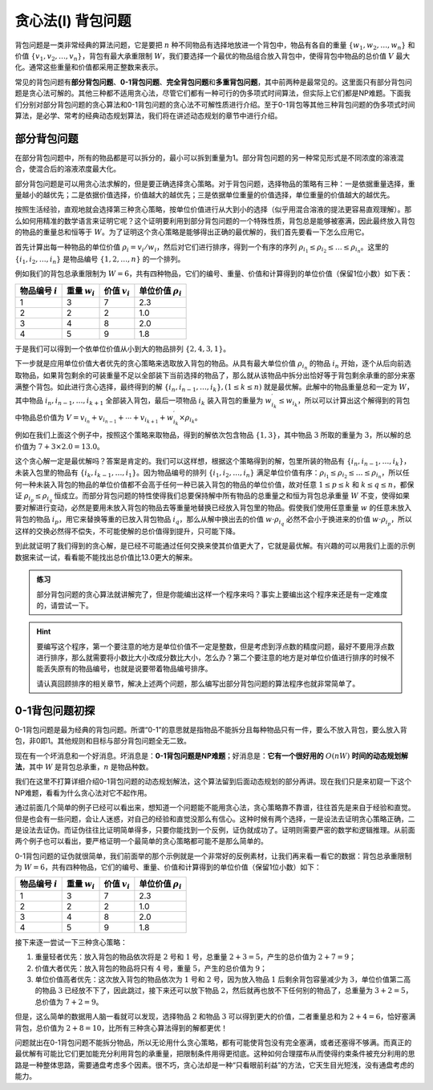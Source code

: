 贪心法(I) 背包问题
++++++++++++++++++++++++++++++++++

背包问题是一类非常经典的算法问题，它是要把 :math:`n` 种不同物品有选择地放进一个背包中，物品有各自的重量 :math:`\{w_1,w_2,\dots,w_n\}` 和价值 :math:`\{v_1,v_2,\dots,v_n\}`\ ，背包有最大承重限制 :math:`W`\ ，我们要选择一个最优的物品组合放入背包中，使得背包中物品的总价值 :math:`V` 最大化。通常这些重量和价值都采用正整数来表示。

常见的背包问题有\ :strong:`部分背包问题`\ 、:strong:`0-1背包问题`\ 、:strong:`完全背包问题`\ 和\ :strong:`多重背包问题`\ ，其中前两种是最常见的。这里面只有部分背包问题是贪心法可解的。其他三种都不适用贪心法，尽管它们都有一种可行的伪多项式时间算法，但实际上它们都是NP难题。下面我们分别对部分背包问题的贪心算法和0-1背包问题的贪心法不可解性质进行介绍。至于0-1背包等其他三种背包问题的伪多项式时间算法，是必学、常考的经典动态规划算法，我们将在讲述动态规划的章节中进行介绍。


部分背包问题
^^^^^^^^^^^^^^^^^^^^^^^^^^^^^^^^^^

在部分背包问题中，所有的物品都是可以拆分的，最小可以拆到重量为1。部分背包问题的另一种常见形式是不同浓度的溶液混合，使混合后的溶液浓度最大化。

部分背包问题是可以用贪心法求解的，但是要正确选择贪心策略。对于背包问题，选择物品的策略有三种：一是依据重量选择，重量越小的越优先；二是依据价值选择，价值越大的越优先；三是依据单位重量的价值选择，单位重量的价值越大的越优先。

按照生活经验，直观地就会选择第三种贪心策略，按单位价值进行从大到小的选择（似乎用混合溶液的提法更容易直观理解）。那么如何用精准的数学语言来证明它呢？这个证明要利用到部分背包问题的一个特殊性质，背包总是能够被塞满，因此最终放入背包的物品的重量总和恒等于 :math:`W`\ 。为了证明这个贪心策略是能够得出正确的最优解的，我们首先要看一下怎么应用它。

首先计算出每一种物品的单位价值 :math:`\rho_i=v_i/w_i`\ ，然后对它们进行排序，得到一个有序的序列 :math:`\rho_{i_1}\le\rho_{i_2}\le\dots\le\rho_{i_n}`\ 。这里的 :math:`\{i_1,i_2,\dots,i_n\}` 是物品编号 :math:`\{1,2,\dots,n\}` 的一个排列。

例如我们的背包总承重限制为 :math:`W=6`\ ，共有四种物品，它们的编号、重量、价值和计算得到的单位价值（保留1位小数）如下表：

+-------------------+-----------------+-----------------+------------------------+
| 物品编号 :math:`i`| 重量 :math:`w_i`| 价值 :math:`v_i`| 单位价值 :math:`\rho_i`|
+===================+=================+=================+========================+
|         1         |        3        |        7        |           2.3          |
+-------------------+-----------------+-----------------+------------------------+
|         2         |        2        |        2        |           1.0          |
+-------------------+-----------------+-----------------+------------------------+
|         3         |        4        |        8        |           2.0          |
+-------------------+-----------------+-----------------+------------------------+
|         4         |        5        |        9        |           1.8          |
+-------------------+-----------------+-----------------+------------------------+

于是我们可以得到一个依单位价值从小到大的物品排列 :math:`\{2,4,3,1\}`\ 。

下一步就是应用单位价值大者优先的贪心策略来选取放入背包的物品。从具有最大单位价值 :math:`\rho_{i_n}` 的物品 :math:`i_n` 开始，逐个从后向前选取物品，如果背包剩余的可装重量不足以全部装下当前选择的物品了，那么就从该物品中拆分出恰好等于背包剩余承重的部分来塞满整个背包。如此进行贪心选择，最终得到的解 :math:`\{i_n,i_{n-1},\dots,i_k\},(1 \le k \le n)` 就是最优解。此解中的物品重量总和一定为 :math:`W`\ ，其中物品 :math:`i_n,i_{n-1},\dots,i_{k+1}` 全部装入背包，最后一项物品 :math:`i_k` 装入背包的重量为 :math:`w^\prime_{i_k}\le w_{i_k}`\ ，所以可以计算出这个解得到的背包中物品总价值为 :math:`V=v_{i_n}+v_{i_{n-1}}+\cdots+v_{i_{k+1}}+w^\prime_{i_k}\times\rho_{i_k}`\ 。

例如在我们上面这个例子中，按照这个策略来取物品，得到的解依次包含物品 :math:`\{1,3\}`\ ，其中物品 :math:`3` 所取的重量为 :math:`3`\ ，所以解的总价值为 :math:`7+3\times2.0=13.0`\ 。

这个贪心解一定是最优解吗？答案是肯定的。我们可以这样想，根据这个策略得到的解，包里所装的物品有 :math:`\{i_n,i_{n-1},\dots,i_k\}`\ ，未装入包里的物品有 :math:`\{i_k,i_{k-1},\dots,i_1\}`\ 。因为物品编号的排列 :math:`\{i_1,i_2,\dots,i_n\}` 满足单位价值有序：:math:`\rho_{i_1}\le\rho_{i_2}\le\dots\le\rho_{i_n}`\ ，所以任何一种未装入背包的物品的单位价值都不会高于任何一种已装入背包的物品的单位价值，故对任意 :math:`1\le p\le k` 和 :math:`k\le q\le n`\ ，都保证 :math:`\rho_{i_p}\le\rho_{i_q}` 恒成立。而部分背包问题的特性使得我们总要保持解中所有物品的总重量之和恒为背包总承重量 :math:`W` 不变，使得如果要对解进行变动，必然是要用未放入背包的物品去等重量地替换已经放入背包里的物品。假使我们使用任意重量 :math:`w` 的任意未放入背包的物品 :math:`i_p`\ ，用它来替换等重的已放入背包物品 :math:`i_q`\ ，那么从解中换出去的价值 :math:`w\cdot\rho_{i_q}` 必然不会小于换进来的价值 :math:`w\cdot\rho_{i_p}`\ ，所以这样的交换必然得不偿失，不可能使解的总价值得到提升，只可能下降。

到此就证明了我们得到的贪心解，是已经不可能通过任何交换来使其价值更大了，它就是最优解。有兴趣的可以用我们上面的示例数据来试一试，看看能不能找出总价值比13.0更大的解来。

.. admonition:: 练习

   部分背包问题的贪心算法就讲解完了，但是你能编出这样一个程序来吗？事实上要编出这个程序来还是有一定难度的，请尝试一下。

.. hint::

   要编写这个程序，第一个要注意的地方是单位价值不一定是整数，但是考虑到浮点数的精度问题，最好不要用浮点数进行排序，那么就需要将小数比大小改成分数比大小，怎么办？第二个要注意的地方是对单位价值进行排序的时候不能丢失原有的物品编号，也就是说要带着物品编号排序。

   请认真回顾排序的相关章节，解决上述两个问题，那么编写出部分背包问题的算法程序也就非常简单了。


0-1背包问题初探
^^^^^^^^^^^^^^^^^^^^^^^^^^^^^^^^^^

0-1背包问题是最为经典的背包问题。所谓“0-1”的意思就是指物品不能拆分且每种物品只有一件，要么不放入背包，要么放入背包，非0即1。其他规则和目标与部分背包问题全无二致。

现在有一个坏消息和一个好消息。坏消息是：:strong:`0-1背包问题是NP难题`\ ；好消息是：:strong:`它有一个很好用的` :math:`O(nW)` :strong:`时间的动态规划解法`\ ，其中 :math:`W` 是背包总承重，:math:`n` 是物品种数。

我们在这里不打算详细介绍0-1背包问题的动态规划解法，这个算法留到后面动态规划的部分再讲。现在我们只是来初窥一下这个NP难题，看看为什么贪心法对它不起作用。

通过前面几个简单的例子已经可以看出来，想知道一个问题能不能用贪心法，贪心策略靠不靠谱，往往首先是来自于经验和直觉。但是也会有一些问题，会让人迷惑，对自己的经验和直觉没那么有信心。这种时候有两个选择，一是设法去证明贪心策略正确，二是设法去证伪。而证伪往往比证明简单得多，只要你能找到一个反例，证伪就成功了。证明则需要严密的数学和逻辑推理。从前面两个例子也可以看出，要严格证明一个最简单的贪心策略都可能不是那么简单的。

0-1背包问题的证伪就很简单，我们前面举的那个示例就是一个非常好的反例素材，让我们再来看一看它的数据：背包总承重限制为 :math:`W=6`\ ，共有四种物品，它们的编号、重量、价值和计算得到的单位价值（保留1位小数）如下：

+-------------------+-----------------+-----------------+------------------------+
| 物品编号 :math:`i`| 重量 :math:`w_i`| 价值 :math:`v_i`| 单位价值 :math:`\rho_i`|
+===================+=================+=================+========================+
|         1         |        3        |        7        |           2.3          |
+-------------------+-----------------+-----------------+------------------------+
|         2         |        2        |        2        |           1.0          |
+-------------------+-----------------+-----------------+------------------------+
|         3         |        4        |        8        |           2.0          |
+-------------------+-----------------+-----------------+------------------------+
|         4         |        5        |        9        |           1.8          |
+-------------------+-----------------+-----------------+------------------------+

接下来逐一尝试一下三种贪心策略：

1. 重量轻者优先：放入背包的物品依次将是 :math:`2` 号和 :math:`1` 号，总重量 :math:`2+3=5`\ ，产生的总价值为 :math:`2+7=9`\ ；
2. 价值大者优先：放入背包的物品将只有 :math:`4` 号，重量 :math:`5`\ ，产生的总价值为 :math:`9`\ ；
3. 单位价值高者优先：这次放入背包的物品依次为 :math:`1` 号和 :math:`2` 号，因为放入物品 :math:`1` 后剩余背包容量减少为 :math:`3`\ ，单位价值第二高的物品 :math:`3` 已经放不下了，因此跳过，接下来还可以放下物品 :math:`2`\ ，然后就再也放不下任何别的物品了，总重量为 :math:`3+2=5`\ ，总价值为 :math:`7+2=9`\ 。

但是，这么简单的数据用人脑一看就可以发现，选择物品 :math:`2` 和物品 :math:`3` 可以得到更大的价值，二者重量总和为 :math:`2+4=6`\ ，恰好塞满背包，总价值为 :math:`2+8=10`\ ，比所有三种贪心算法得到的解都更优！

问题就出在0-1背包问题不能拆分物品，所以无论用什么贪心策略，都有可能使背包没有完全塞满，或者还塞得不够满。而真正的最优解有可能比它们更加能充分利用背包的承重量，把限制条件用得更彻底。这种如何合理摆布从而使得约束条件被充分利用的思路是一种整体思路，需要通盘考虑多个因素。很不巧，贪心法却是一种“只看眼前利益”的方法，它天生目光短浅，没有通盘考虑的能力。

